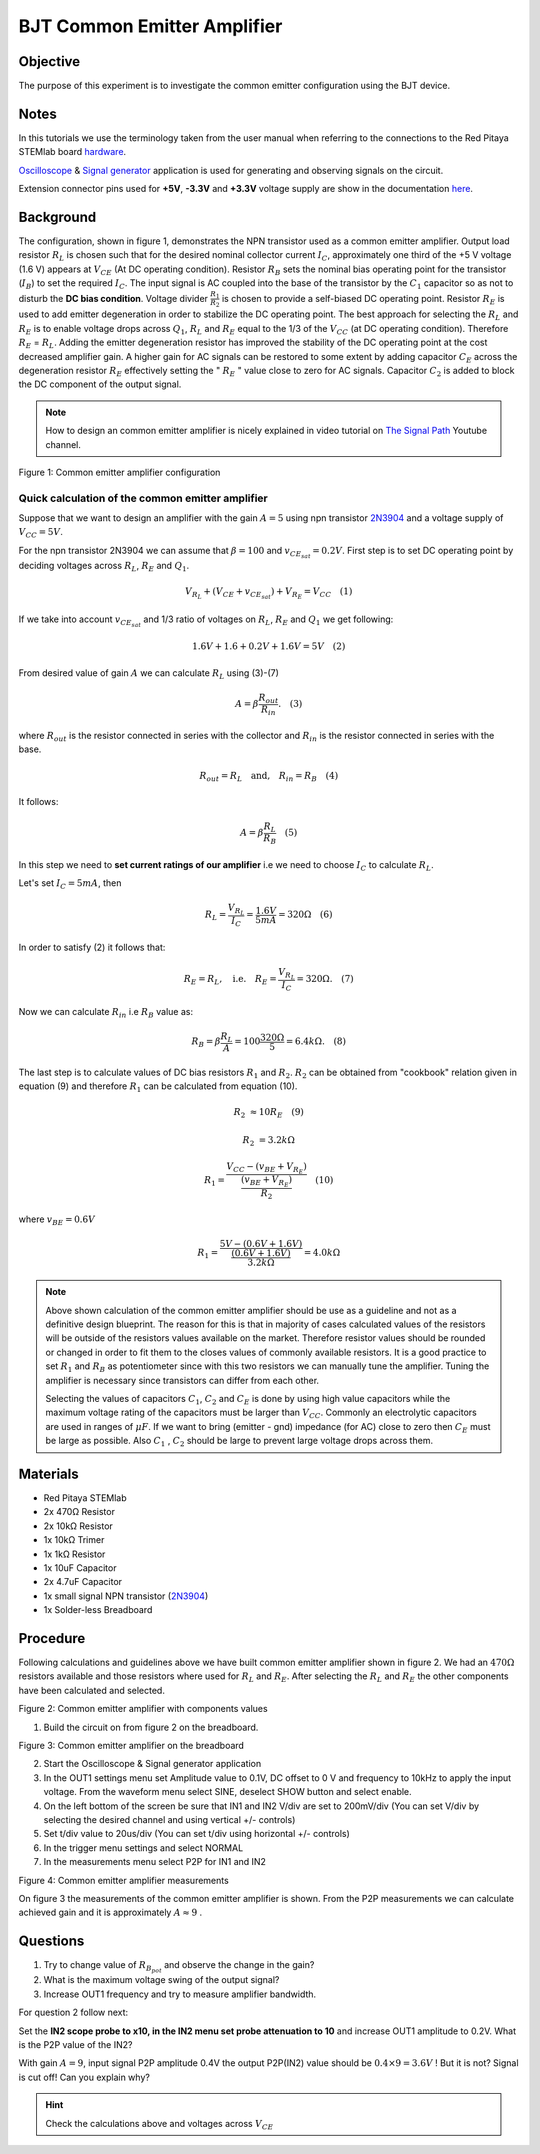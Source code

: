 BJT Common Emitter Amplifier
============================

Objective
_________

The purpose of this experiment is to investigate the common emitter
configuration using the BJT device.

Notes
_____

.. _hardware: http://redpitaya.readthedocs.io/en/latest/doc/developerGuide/125-10/top.html
.. _Oscilloscope: http://redpitaya.readthedocs.io/en/latest/doc/appsFeatures/apps-featured/oscSigGen/osc.html
.. _Signal: http://redpitaya.readthedocs.io/en/latest/doc/appsFeatures/apps-featured/oscSigGen/osc.html
.. _generator: http://redpitaya.readthedocs.io/en/latest/doc/appsFeatures/apps-featured/oscSigGen/osc.html
.. _here: http://redpitaya.readthedocs.io/en/latest/doc/developerGuide/125-14/extent.html#extension-connector-e2


In this tutorials we use the terminology taken from the user manual
when referring to the connections to the Red Pitaya STEMlab board
hardware_.

Oscilloscope_ & Signal_ generator_ application is used for generating
and observing signals on the circuit.

Extension connector pins used for **+5V**, **-3.3V** and **+3.3V**
voltage supply are show in the documentation here_.  

Background
__________

The configuration, shown in figure 1, demonstrates the NPN transistor
used as a common emitter amplifier. Output load resistor :math:`R_L`
is chosen such that for the desired nominal collector current
:math:`I_C`, approximately one third of the +5 V voltage (1.6 V)
appears at :math:`V_{CE}` (At DC operating condition). Resistor
:math:`R_B` sets the nominal bias operating point for the
transistor (:math:`I_B`) to set the required :math:`I_C`. The input
signal is AC coupled into the base of the transistor by the
:math:`C_1` capacitor so as not to disturb the **DC bias
condition**. Voltage divider :math:`\frac{R_1}{R_2}` is chosen to
provide a self-biased DC operating point. Resistor :math:`R_E` is used
to add emitter degeneration in order to stabilize the DC operating
point. The best approach for selecting the :math:`R_L` and :math:`R_E`
is to enable voltage drops across :math:`Q_1`, :math:`R_L` and
:math:`R_E` equal to the 1/3 of the :math:`V_{CC}` (at DC operating
condition). Therefore :math:`R_E` = :math:`R_L`. Adding the emitter
degeneration resistor has improved the stability of the DC operating
point at the cost decreased amplifier gain. A higher gain for AC
signals can be restored to some extent by adding capacitor
:math:`C_E` across the degeneration resistor :math:`R_E` effectively
setting the  " :math:`R_E` " value close to zero for AC
signals. Capacitor :math:`C_2` is added to block the DC component
of the output signal. 

.. _2N3904: https://www.sparkfun.com/datasheets/Components/2N3904.pdf
.. _The Signal Path: https://www.youtube.com/watch?v=Y2ELwLrZrEM&t=1213s

.. note:: 
    How to design an common emitter amplifier is nicely explained in
    video tutorial on `The Signal Path`_ Youtube channel. 


.. image:: img/Activity_26_Figure_1.png

Figure 1: Common emitter amplifier configuration 


Quick calculation of the common emitter amplifier
-------------------------------------------------

Suppose that we want to design an amplifier with the gain
:math:`A = 5` using npn transistor 2N3904_ and a voltage supply of 
:math:`V_{CC} = 5V`.


For the npn transistor 2N3904 we can assume that :math:`\beta = 100` and
:math:`v_{CE_{sat}} = 0.2 V`. First step is to set DC operating point
by deciding voltages across :math:`R_L`, :math:`R_E` and :math:`Q_1`.  

   
.. math::

   V_{R_L}+(V_{CE}+v_{CE_{sat}})+V_{R_E} = V_{CC}  \quad  (1)


If we take into account :math:`v_{CE_{sat}}` and 1/3 ratio of
voltages on :math:`R_L`, :math:`R_E` and :math:`Q_1` we get following:


.. math::
      
   1.6 V + 1.6+0.2 V + 1.6 V = 5V  \quad      (2)


From desired value of gain :math:`A` we can calculate :math:`R_L`
using (3)-(7) 

.. math::
      
   A  = \beta \frac{R_{out}}{R_{in}}.  \quad  (3)

where :math:`R_{out}` is the resistor connected in series with the
collector and :math:`R_{in}` is the resistor connected in series
with the base. 

.. math::

   R_{out} = R_L  \quad \text{and,} \quad R_{in} = R_{B} \quad (4)

It follows:

.. math::
      
   A  = \beta \frac{R_L}{R_B}   \quad (5)

In this step we need to **set current ratings of our amplifier**
i.e we need to choose :math:`I_C` to calculate :math:`R_L`. 

Let's set :math:`I_C = 5mA`, then
 
.. math:: 
   
   R_L =  \frac{V_{R_L}}{I_C} = \frac{1.6V}{5mA} =  320 \Omega   \quad (6)


In order to satisfy (2) it follows that:

.. math:: 

   R_E = R_L, \quad  \text{i.e.} \quad R_E = \frac{V_{R_L}}{I_C} = 320  \Omega. \quad (7)

Now we can calculate :math:`R_{in}` i.e :math:`R_{B}` value as:


.. math:: 

   R_{B} = \beta \frac{R_L}{A} = 100 \frac{320 \Omega }{5} = 6.4k \Omega. \quad (8)


The last step is to calculate values of DC bias resistors
:math:`R_1` and :math:`R_2`. :math:`R_2` can be obtained from
"cookbook" relation given in equation (9) and therefore :math:`R_1`
can be calculated from equation (10). 


.. math:: 

   R_2 &\approx 10 R_E  \quad (9)

   R_2 &= 3.2 k \Omega     


.. math:: 

   R_1 = \frac{V_{CC} - (v_{BE}+V_{R_E})}{\frac{(v_{BE}+V_{R_E})}{R_2}}  \quad (10)

where :math:`v_{BE} = 0.6 V` 

.. math::
   
   R_1 = \frac{5V - (0.6V+1.6V)}{ \frac{(0.6V+1.6V)}{3.2k \Omega}} = 4.0k \Omega     

 
.. note::
   Above shown calculation of the common emitter amplifier should be
   use as a guideline and not as a definitive design blueprint. The
   reason for this is that in majority of cases calculated values of
   the resistors will be outside of the resistors values available on
   the market. Therefore resistor values should be rounded or changed
   in order to fit them to the closes values of commonly available
   resistors. It is a good practice to set :math:`R_1` and
   :math:`R_B` as potentiometer since with this two resistors we can
   manually tune the amplifier. Tuning the amplifier is necessary
   since transistors can differ from each other.

   Selecting the values of capacitors :math:`C_1`, :math:`C_2` and
   :math:`C_E` is done by using high value capacitors while the
   maximum voltage rating of the capacitors must be larger than
   :math:`V_{CC}`. Commonly an electrolytic capacitors are used
   in ranges of :math:`\mu F`. If we want to bring (emitter - gnd)
   impedance (for AC) close to zero then :math:`C_E` must be large as
   possible. Also :math:`C_1` , :math:`C_2`  should be large to
   prevent large voltage drops across them. 

   
Materials
_________

- Red Pitaya STEMlab
  
- 2x 470Ω Resistor
  
- 2x 10kΩ Resistor
  
- 1x 10kΩ Trimer
  
- 1x 1kΩ Resistor
  
- 1x 10uF Capacitor
  
- 2x 4.7uF Capacitor
  
- 1x small signal NPN transistor (2N3904_)
  
- 1x Solder-less Breadboard

  
Procedure
_________

Following calculations and guidelines above we have built common
emitter amplifier shown in figure 2. We had an :math:`470 \Omega`
resistors available and those resistors where used for :math:`R_L` and
:math:`R_E`. After selecting the :math:`R_L` and :math:`R_E` the other
components have been calculated and selected. 


.. image:: img/Activity_26_Figure_2.png

Figure 2: Common emitter amplifier with components values


1. Build the circuit on from figure 2 on the breadboard.

.. image:: img/Activity_26_Figure_3.png

Figure 3: Common emitter amplifier on the breadboard

2. Start the Oscilloscope & Signal generator application
   
3. In the OUT1 settings menu set Amplitude value to 0.1V, DC offset to
   0 V  and frequency to 10kHz to apply the input voltage. From the
   waveform menu select SINE, deselect SHOW button and select enable.
   
4. On the left bottom of the screen be sure that  IN1 and IN2 V/div
   are set to 200mV/div (You can set V/div by selecting the desired
   channel and using vertical +/- controls)
   
5. Set t/div value to 20us/div (You can set t/div using horizontal +/-
   controls)
   
6. In the trigger menu settings and select NORMAL
   
7. In the measurements menu select P2P for IN1 and IN2
   

.. image:: img/Activity_26_Figure_4.png

Figure 4: Common emitter amplifier measurements

On figure 3 the measurements of the common emitter amplifier is
shown. From the P2P measurements we can calculate achieved gain and it
is approximately  :math:`A \approx 9` .


Questions
_________

1. Try to change value of :math:`R_{B_{pot}}` and observe the change
   in the gain?
   
2. What is the maximum voltage swing of the output signal?
   
3. Increase OUT1 frequency and try to measure amplifier bandwidth.
   

For question 2 follow next:

Set the **IN2 scope probe to x10, in the IN2 menu set probe
attenuation to 10**  and increase OUT1 amplitude to 0.2V. What is the
P2P value of the IN2? 


With gain :math:`A=9`, input signal P2P amplitude 0.4V the output
P2P(IN2) value should be :math:`0.4 \times 9=3.6V` ! But it is not?
Signal is cut off! Can you explain why?  

.. hint::
   
   Check the calculations above and voltages across :math:`V_{CE}`











        

